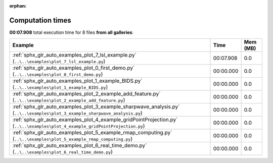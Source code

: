 
:orphan:

.. _sphx_glr_sg_execution_times:


Computation times
=================
**00:07.908** total execution time for 8 files **from all galleries**:

.. container::

  .. raw:: html

    <style scoped>
    <link href="https://cdnjs.cloudflare.com/ajax/libs/twitter-bootstrap/5.3.0/css/bootstrap.min.css" rel="stylesheet" />
    <link href="https://cdn.datatables.net/1.13.6/css/dataTables.bootstrap5.min.css" rel="stylesheet" />
    </style>
    <script src="https://code.jquery.com/jquery-3.7.0.js"></script>
    <script src="https://cdn.datatables.net/1.13.6/js/jquery.dataTables.min.js"></script>
    <script src="https://cdn.datatables.net/1.13.6/js/dataTables.bootstrap5.min.js"></script>
    <script type="text/javascript" class="init">
    $(document).ready( function () {
        $('table.sg-datatable').DataTable({order: [[1, 'desc']]});
    } );
    </script>

  .. list-table::
   :header-rows: 1
   :class: table table-striped sg-datatable

   * - Example
     - Time
     - Mem (MB)
   * - :ref:`sphx_glr_auto_examples_plot_7_lsl_example.py` (``..\..\examples\plot_7_lsl_example.py``)
     - 00:07.908
     - 0.0
   * - :ref:`sphx_glr_auto_examples_plot_0_first_demo.py` (``..\..\examples\plot_0_first_demo.py``)
     - 00:00.000
     - 0.0
   * - :ref:`sphx_glr_auto_examples_plot_1_example_BIDS.py` (``..\..\examples\plot_1_example_BIDS.py``)
     - 00:00.000
     - 0.0
   * - :ref:`sphx_glr_auto_examples_plot_2_example_add_feature.py` (``..\..\examples\plot_2_example_add_feature.py``)
     - 00:00.000
     - 0.0
   * - :ref:`sphx_glr_auto_examples_plot_3_example_sharpwave_analysis.py` (``..\..\examples\plot_3_example_sharpwave_analysis.py``)
     - 00:00.000
     - 0.0
   * - :ref:`sphx_glr_auto_examples_plot_4_example_gridPointProjection.py` (``..\..\examples\plot_4_example_gridPointProjection.py``)
     - 00:00.000
     - 0.0
   * - :ref:`sphx_glr_auto_examples_plot_5_example_rmap_computing.py` (``..\..\examples\plot_5_example_rmap_computing.py``)
     - 00:00.000
     - 0.0
   * - :ref:`sphx_glr_auto_examples_plot_6_real_time_demo.py` (``..\..\examples\plot_6_real_time_demo.py``)
     - 00:00.000
     - 0.0

